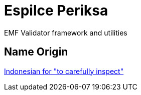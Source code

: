 = Espilce Periksa

EMF Validator framework and utilities

== Name Origin

https://en.wiktionary.org/wiki/periksa#Indonesian[Indonesian for "to carefully inspect"]